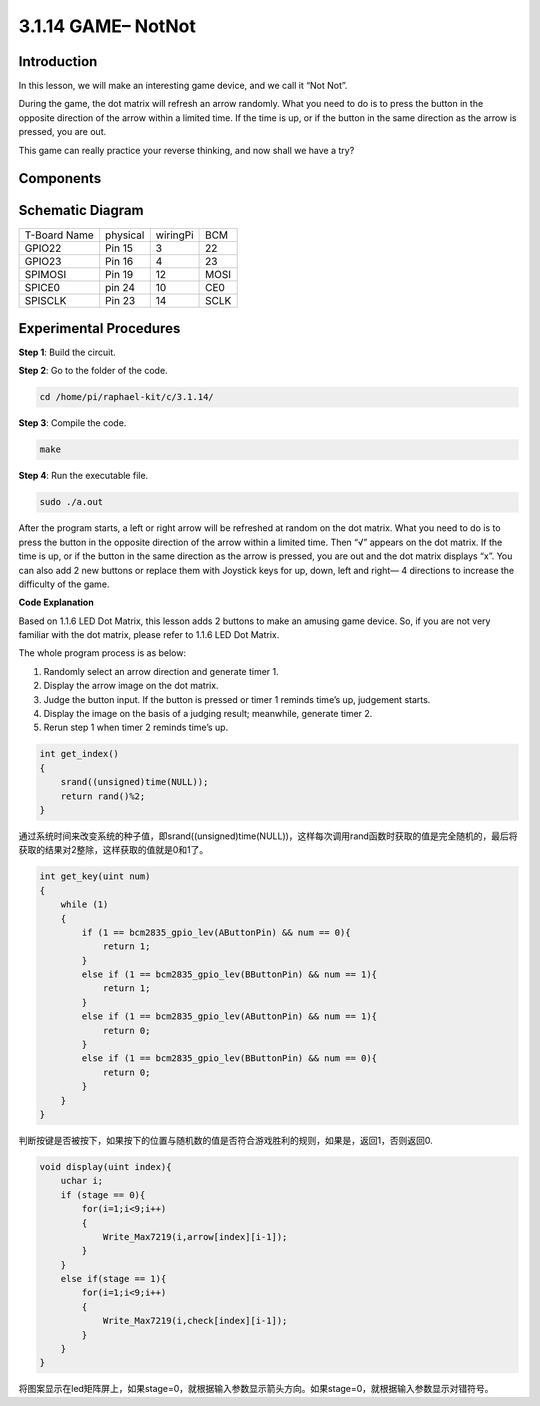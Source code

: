 3.1.14 GAME– NotNot
~~~~~~~~~~~~~~~~~~~~~~

**Introduction**
-------------------

In this lesson, we will make an interesting game device, and we call it “Not Not”.

During the game, the dot matrix will refresh an arrow randomly. What you need to do is to press the button in the opposite direction of the arrow within a limited time. If the time is up, or if the button in the same direction as the arrow is pressed, you are out.

This game can really practice your reverse thinking, and now shall we have a try?

**Components**
----------------

.. image:: media/list_GAME_14_NotNot.png
    :align: center

**Schematic Diagram**
------------------------

============ ======== ======== ====
T-Board Name physical wiringPi BCM
GPIO22       Pin 15   3        22
GPIO23       Pin 16   4        23
SPIMOSI      Pin 19   12       MOSI
SPICE0       pin 24   10       CE0
SPISCLK      Pin 23   14       SCLK
============ ======== ======== ====

.. image:: media/Schematic_three_one13.png
   :align: center

**Experimental Procedures**
---------------------------------

**Step 1**: Build the circuit.

.. image:: media/3.1.14game_notnot.png

**Step 2**: Go to the folder of the code.

.. code-block:: c

    cd /home/pi/raphael-kit/c/3.1.14/

**Step 3**: Compile the code.

.. code-block:: c

    make

**Step 4**: Run the executable file.

.. code-block:: c

    sudo ./a.out

After the program starts, a left or right arrow will be refreshed at 
random on the dot matrix. What you need to do is to press the button 
in the opposite direction of the arrow within a limited time. Then “√” 
appears on the dot matrix. If the time is up, or if the button in the 
same direction as the arrow is pressed, you are out and the dot matrix 
displays “x”. You can also add 2 new buttons or replace them with 
Joystick keys for up, down, left and right— 4 directions to increase 
the difficulty of the game.

**Code Explanation**

Based on 1.1.6 LED Dot Matrix, this lesson adds 2 buttons to make an amusing game device. So, if you are not very familiar with the dot matrix, please refer to 1.1.6 LED Dot Matrix.

The whole program process is as below:

1. Randomly select an arrow direction and generate timer 1.

2. Display the arrow image on the dot matrix.

3. Judge the button input. If the button is pressed or timer 1 reminds time’s up, judgement starts.

4. Display the image on the basis of a judging result; meanwhile, generate timer 2.

5. Rerun step 1 when timer 2 reminds time’s up.

.. code-block:: c

    int get_index()
    {
        srand((unsigned)time(NULL));
        return rand()%2;
    }

通过系统时间来改变系统的种子值，即srand((unsigned)time(NULL))，这样每次调用rand函数时获取的值是完全随机的，最后将获取的结果对2整除，这样获取的值就是0和1了。

.. code-block:: c

    int get_key(uint num)
    {
        while (1)
        {
            if (1 == bcm2835_gpio_lev(AButtonPin) && num == 0){
                return 1;
            }
            else if (1 == bcm2835_gpio_lev(BButtonPin) && num == 1){
                return 1;
            }
            else if (1 == bcm2835_gpio_lev(AButtonPin) && num == 1){
                return 0;
            }
            else if (1 == bcm2835_gpio_lev(BButtonPin) && num == 0){
                return 0;
            }
        }
    }

判断按键是否被按下，如果按下的位置与随机数的值是否符合游戏胜利的规则，如果是，返回1，否则返回0.

.. code-block:: c

    void display(uint index){
        uchar i;
        if (stage == 0){
            for(i=1;i<9;i++)
            {
                Write_Max7219(i,arrow[index][i-1]);
            }
        }
        else if(stage == 1){
            for(i=1;i<9;i++)
            {
                Write_Max7219(i,check[index][i-1]);
            }
        }
    }

将图案显示在led矩阵屏上，如果stage=0，就根据输入参数显示箭头方向。如果stage=0，就根据输入参数显示对错符号。




